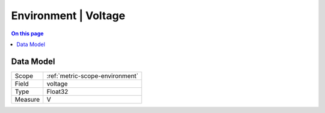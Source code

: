 .. _metric-type-environment-voltage:

=====================
Environment | Voltage
=====================
.. contents:: On this page
    :local:
    :backlinks: none
    :depth: 1
    :class: singlecol

.. todo::
    Describe Environment | Voltage metric type

Data Model
----------

======= ==================================================
Scope   :ref:`metric-scope-environment`
Field   voltage
Type    Float32
Measure V
======= ==================================================

